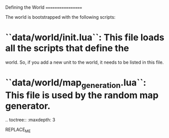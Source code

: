 Defining the World
==================

The world is bootstrapped with the following scripts:

* ``data/world/init.lua``: This file loads all the scripts that define the
  world. So, if you add a new unit to the world, it needs to be
  listed in this file.
* ``data/world/map_generation.lua``: This file is used by the random map generator.

.. toctree::
   :maxdepth: 3

REPLACE_ME
